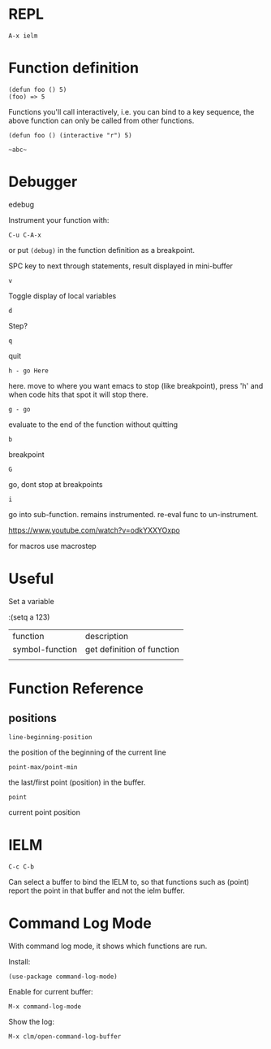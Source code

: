 * REPL

: A-x ielm

* Function definition

: (defun foo () 5)
: (foo) => 5

Functions you'll call interactively, i.e. you can bind to a key
sequence, the above function can only be called from other functions.

: (defun foo () (interactive "r") 5)

: ~abc~

* Debugger
edebug

Instrument your function with:

: C-u C-A-x

or put ~(debug)~ in the function definition as a breakpoint.

SPC key to next through statements, result displayed in mini-buffer

: v
Toggle display of local variables

: d
Step?

: q
quit

: h - go Here
here. move to where you want emacs to stop (like breakpoint), press
'h' and when code hits that spot it will stop there.

: g - go
evaluate to the end of the function without quitting

: b
breakpoint

: G
go, dont stop at breakpoints

: i
go into sub-function. remains instrumented. re-eval func to
un-instrument.

https://www.youtube.com/watch?v=odkYXXYOxpo

for macros use macrostep
* Useful

Set a variable

:(setq a 123)


| function        | description                |
| symbol-function | get definition of function |
|                 |                            |
* Function Reference
** positions

: line-beginning-position

the position of the beginning of the current line

: point-max/point-min

the last/first point (position) in the buffer.

: point

current point position
* IELM

~C-c C-b~

Can select a buffer to bind the IELM to, so that functions such as
(point) report the point in that buffer and not the ielm buffer.
* Command Log Mode

With command log mode, it shows which functions are run.

Install:
: (use-package command-log-mode)

Enable for current buffer:
: M-x command-log-mode

Show the log:
: M-x clm/open-command-log-buffer

